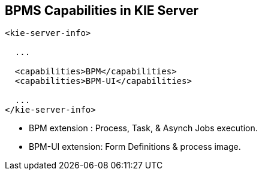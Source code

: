:scrollbar:
:data-uri:
:noaudio:

== BPMS Capabilities in KIE Server

-----
<kie-server-info>
  
  ...

  <capabilities>BPM</capabilities>
  <capabilities>BPM-UI</capabilities>

  ...
</kie-server-info>
-----

* BPM extension : Process, Task, & Asynch Jobs execution.
* BPM-UI extension: Form Definitions & process image.

ifdef::showscript[]

endif::showscript[]

